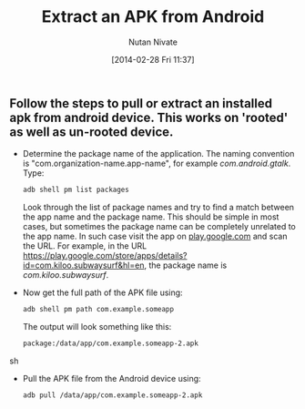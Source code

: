 #+BLOG: wordpress
#+POSTID: 14
#+DATE: [2014-02-28 Fri 11:37]
#+TITLE: Extract an APK from Android 
#+AUTHOR: Nutan Nivate
#+EMAIL: nutannivate@gmail.com
#+OPTIONS: toc:nil num:nil todo:nil pri:nil tags:nil ^:nil TeX:nil
#+CATEGORY: blogs
#+TAGS: android, adb
#+KEYWORDS: android, adb pull, pm, package, apk
#+DESCRIPTION: How to pull or extract an installed apk from android device
#+LANGUAGE:  en

** Follow the steps to pull or extract an installed apk from android device. This works on 'rooted' as well as un-rooted device.
   - Determine the package name of the application. The naming
     convention is "com.organization-name.app-name", for
     example /com.android.gtalk/. Type:
     #+begin_src sh
       adb shell pm list packages
     #+end_src

     Look through the list of package names and try to find a match
     between the app name and the package name. This should be simple
     in most cases, but sometimes the package name can be completely
     unrelated to the app name. In such case visit the app on
     [[https://play.google.com][play.google.com]] and scan the URL. For example, in the URL
     [[https://play.google.com/store/apps/details?id%3Dcom.kiloo.subwaysurf&hl%3Den][https://play.google.com/store/apps/details?id=com.kiloo.subwaysurf&hl=en]],
     the package name is /com.kiloo.subwaysurf/.

   - Now get the full path of the APK file using:
     #+begin_src sh
       adb shell pm path com.example.someapp
     #+end_src

    The output will look something like this: 
     #+BEGIN_SRC sh
       package:/data/app/com.example.someapp-2.apk
     #+END_SRC sh

   - Pull the APK file from the Android device using:
     #+begin_src sh
       adb pull /data/app/com.example.someapp-2.apk
     #+end_src
